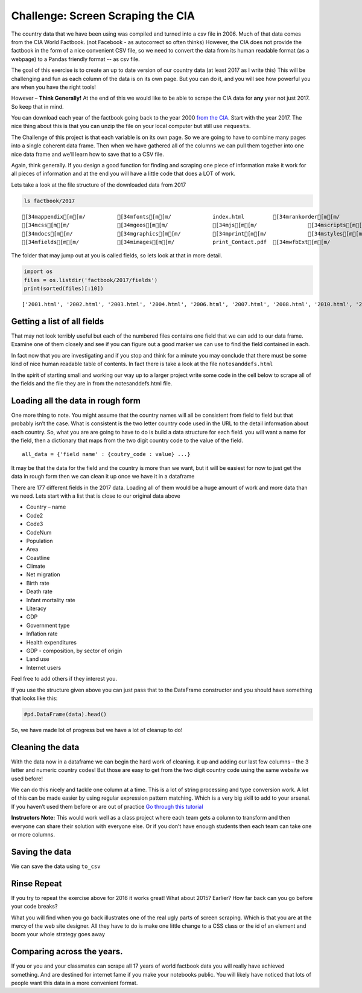 Challenge:  Screen Scraping the CIA
===================================

The country data that we have been
using was compiled and turned into a csv file in 2006. Much of that data
comes from the CIA World Factbook. (not Facebook - as autocorrect so
often thinks) However, the CIA does not provide the factbook in the form of a nice convenient CSV file, so we need to convert the data from its human readable format (as a webpage) to a Pandas friendly format -- as csv file.

The goal of this exercise is to create an up to date version of our
country data (at least 2017 as I write this) This will be challenging
and fun as each column of the data is on its own page. But you can do
it, and you will see how powerful you are when you have the right tools!

However – **Think Generally!** At the end of this we would like to be
able to scrape the CIA data for **any** year not just 2017. So keep that
in mind.

You can download each year of the factbook going back to the year 2000
`from the CIA <https://www.cia.gov/library/publications/download/>`__.
Start with the year 2017. The nice thing about this is that you can
unzip the file on your local computer but still use ``requests``.

The Challenge of this project is that each variable is on its own page.
So we are going to have to combine many pages into a single coherent
data frame. Then when we have gathered all of the columns we can pull
them together into one nice data frame and we’ll learn how to save that
to a CSV file.

Again, think generally. If you design a good function for finding and
scraping one piece of information make it work for all pieces of
information and at the end you will have a little code that does a LOT
of work.

Lets take a look at the file structure of the downloaded data from 2017

.. code:: ipython3

    ls factbook/2017


.. parsed-literal::

    [34mappendix[m[m/          [34mfonts[m[m/             index.html         [34mrankorder[m[m/
    [34mcss[m[m/               [34mgeos[m[m/              [34mjs[m[m/                [34mscripts[m[m/
    [34mdocs[m[m/              [34mgraphics[m[m/          [34mprint[m[m/             [34mstyles[m[m/
    [34mfields[m[m/            [34mimages[m[m/            print_Contact.pdf  [34mwfbExt[m[m/


The folder that may jump out at you is called fields, so lets look at
that in more detail.

.. code:: ipython3

    import os
    files = os.listdir('factbook/2017/fields')
    print(sorted(files)[:10])


.. parsed-literal::

    ['2001.html', '2002.html', '2003.html', '2004.html', '2006.html', '2007.html', '2008.html', '2010.html', '2011.html', '2012.html']


Getting a list of all fields
~~~~~~~~~~~~~~~~~~~~~~~~~~~~

That may not look terribly useful but each of the numbered files
contains one field that we can add to our data frame. Examine one of
them closely and see if you can figure out a good marker we can use to
find the field contained in each.

In fact now that you are investigating and if you stop and think for a
minute you may conclude that there must be some kind of nice human
readable table of contents. In fact there is take a look at the file
``notesanddefs.html``

In the spirit of starting small and working our way up to a larger
project write some code in the cell below to scrape all of the fields
and the file they are in from the notesanddefs.html file.


Loading all the data in rough form
~~~~~~~~~~~~~~~~~~~~~~~~~~~~~~~~~~

One more thing to note. You might assume that the country names will all
be consistent from field to field but that probably isn’t the case. What
is consistent is the two letter country code used in the URL to the
detail information about each country. So, what you are are going to
have to do is build a data structure for each field. you will want a
name for the field, then a dictionary that maps from the two digit
country code to the value of the field.

::

   all_data = {'field name' : {coutry_code : value} ...}

It may be that the data for the field and the country is more than we
want, but it will be easiest for now to just get the data in rough form
then we can clean it up once we have it in a dataframe

There are 177 different fields in the 2017 data. Loading all of them
would be a huge amount of work and more data than we need. Lets start
with a list that is close to our original data above

-  Country – name
-  Code2
-  Code3
-  CodeNum
-  Population
-  Area
-  Coastline
-  Climate
-  Net migration
-  Birth rate
-  Death rate
-  Infant mortality rate
-  Literacy
-  GDP
-  Government type
-  Inflation rate
-  Health expenditures
-  GDP - composition, by sector of origin
-  Land use
-  Internet users

Feel free to add others if they interest you.

If you use the structure given above you can just pass that to the
DataFrame constructor and you should have something that looks like
this:

.. code:: ipython3

    #pd.DataFrame(data).head()




.. raw:: html

    <div>
    <style scoped>
        .dataframe tbody tr th:only-of-type {
            vertical-align: middle;
        }

        .dataframe tbody tr th {
            vertical-align: top;
        }

        .dataframe thead th {
            text-align: right;
        }
    </style>
    <table border="1" class="dataframe">
      <thead>
        <tr style="text-align: right;">
          <th></th>
          <th>Area</th>
          <th>Birth rate</th>
          <th>Climate</th>
          <th>Coastline</th>
          <th>Death rate</th>
          <th>GDP (purchasing power parity)</th>
          <th>GDP - composition, by sector of origin</th>
          <th>Government type</th>
          <th>Health expenditures</th>
          <th>Infant mortality rate</th>
          <th>Internet users</th>
          <th>Land use</th>
          <th>Literacy</th>
          <th>Population</th>
          <th>Country</th>
        </tr>
      </thead>
      <tbody>
        <tr>
          <th>aa</th>
          <td>total: 180 sq km\nland: 180 sq km\nwater: 0 sq km</td>
          <td>12.4 births/1,000 population (2017 est.)</td>
          <td>tropical marine; little seasonal temperature v...</td>
          <td>68.5 km</td>
          <td>8.4 deaths/1,000 population (2017 est.)</td>
          <td>$2.516 billion (2009 est.)\n$2.258 billion (20...</td>
          <td>agriculture: 0.4%\nindustry: 33.3%\nservices: ...</td>
          <td>parliamentary democracy (Legislature); part of...</td>
          <td>NaN</td>
          <td>total: 10.7 deaths/1,000 live births\nmale: 14...</td>
          <td>total: 106,309\npercent of population: 93.5% (...</td>
          <td>agricultural land: 11.1%\narable land 11.1%; p...</td>
          <td>definition: age 15 and over can read and write...</td>
          <td>115,120 (July 2017 est.)</td>
          <td>Aruba</td>
        </tr>
        <tr>
          <th>ac</th>
          <td>total: 442.6 sq km (Antigua 280 sq km; Barbuda...</td>
          <td>15.7 births/1,000 population (2017 est.)</td>
          <td>tropical maritime; little seasonal temperature...</td>
          <td>153 km</td>
          <td>5.7 deaths/1,000 population (2017 est.)</td>
          <td>$2.288 billion (2016 est.)\n$2.145 billion (20...</td>
          <td>agriculture: 2.3%\nindustry: 20.2%\nservices: ...</td>
          <td>parliamentary democracy (Parliament) under a c...</td>
          <td>5.5% of GDP (2014)</td>
          <td>total: 12.1 deaths/1,000 live births\nmale: 13...</td>
          <td>total: 60,000\npercent of population: 65.2% (J...</td>
          <td>agricultural land: 20.5%\narable land 9.1%; pe...</td>
          <td>definition: age 15 and over has completed five...</td>
          <td>94,731 (July 2017 est.)</td>
          <td>Antigua and Barbuda</td>
        </tr>
        <tr>
          <th>ae</th>
          <td>total: 83,600 sq km\nland: 83,600 sq km\nwater...</td>
          <td>15.1 births/1,000 population (2017 est.)</td>
          <td>desert; cooler in eastern mountains</td>
          <td>1,318 km</td>
          <td>1.9 deaths/1,000 population (2017 est.)</td>
          <td>$671.1 billion (2016 est.)\n$643.1 billion (20...</td>
          <td>agriculture: 0.8%\nindustry: 39.5%\nservices: ...</td>
          <td>federation of monarchies</td>
          <td>3.6% of GDP (2014)</td>
          <td>total: 10 deaths/1,000 live births\nmale: 11.6...</td>
          <td>total: 5,370,299\npercent of population: 90.6%...</td>
          <td>agricultural land: 4.6%\narable land 0.5%; per...</td>
          <td>definition: age 15 and over can read and write...</td>
          <td>6,072,475 (July 2017 est.)\nnote: the UN estim...</td>
          <td>United Arab Emirates</td>
        </tr>
        <tr>
          <th>af</th>
          <td>total: 652,230 sq km\nland: 652,230 sq km\nwat...</td>
          <td>37.9 births/1,000 population (2017 est.)</td>
          <td>arid to semiarid; cold winters and hot summers</td>
          <td>0 km (landlocked)</td>
          <td>13.4 deaths/1,000 population (2017 est.)</td>
          <td>$66.65 billion (2016 est.)\n$64.29 billion (20...</td>
          <td>agriculture: 22%\nindustry: 22%\nservices: 56%...</td>
          <td>presidential Islamic republic</td>
          <td>8.2% of GDP (2014)</td>
          <td>total: 110.6 deaths/1,000 live births\nmale: 1...</td>
          <td>total: 3,531,770\npercent of population: 10.6%...</td>
          <td>agricultural land: 58.07%\narable land 20.5%; ...</td>
          <td>definition: age 15 and over can read and write...</td>
          <td>34,124,811 (July 2017 est.)</td>
          <td>Afghanistan</td>
        </tr>
        <tr>
          <th>ag</th>
          <td>total: 2,381,741 sq km\nland: 2,381,741 sq km\...</td>
          <td>22.2 births/1,000 population (2017 est.)</td>
          <td>arid to semiarid; mild, wet winters with hot, ...</td>
          <td>998 km</td>
          <td>4.3 deaths/1,000 population (2017 est.)</td>
          <td>$609.6 billion (2016 est.)\n$582.7 billion (20...</td>
          <td>agriculture: 12.9%\nindustry: 36.2%\nservices:...</td>
          <td>presidential republic</td>
          <td>7.2% of GDP (2014)</td>
          <td>total: 19.6 deaths/1,000 live births\nmale: 21...</td>
          <td>total: 17,291,463\npercent of population: 42.9...</td>
          <td>agricultural land: 17.4%\narable land 18.02%; ...</td>
          <td>definition: age 15 and over can read and write...</td>
          <td>40,969,443 (July 2017 est.)</td>
          <td>Algeria</td>
        </tr>
      </tbody>
    </table>
    </div>



So, we have made lot of progress but we have a lot of cleanup to do!


Cleaning the data
~~~~~~~~~~~~~~~~~

With the data now in a dataframe we can begin the hard work of cleaning.
it up and adding our last few columns – the 3 letter and numeric country
codes! But those are easy to get from the two digit country code using
the same website we used before!

We can do this nicely and tackle one column at a time. This is a lot of
string processing and type conversion work. A lot of this can be made
easier by using regular expression pattern matching. Which is a very big
skill to add to your arsenal. If you haven’t used them before or are out
of practice `Go through this
tutorial <http://evc-cit.info/comsc020/python-regex-tutorial/>`__

**Instructors Note:** This would work well as a class project where each
team gets a column to transform and then everyone can share their
solution with everyone else. Or if you don’t have enough students then
each team can take one or more columns.



Saving the data
~~~~~~~~~~~~~~~

We can save the data using ``to_csv``


Rinse Repeat
~~~~~~~~~~~~

If you try to repeat the exercise above for 2016 it works great! What
about 2015? Earlier? How far back can you go before your code breaks?


What you will find when you go back illustrates one of the real ugly
parts of screen scraping. Which is that you are at the mercy of the web
site designer. All they have to do is make one little change to a CSS
class or the id of an element and boom your whole strategy goes away

Comparing across the years.
~~~~~~~~~~~~~~~~~~~~~~~~~~~

If you or you and your classmates can scrape all 17 years of world
factbook data you will really have achieved something. And are destined
for internet fame if you make your notebooks public. You will likely
have noticed that lots of people want this data in a more convenient
format.

